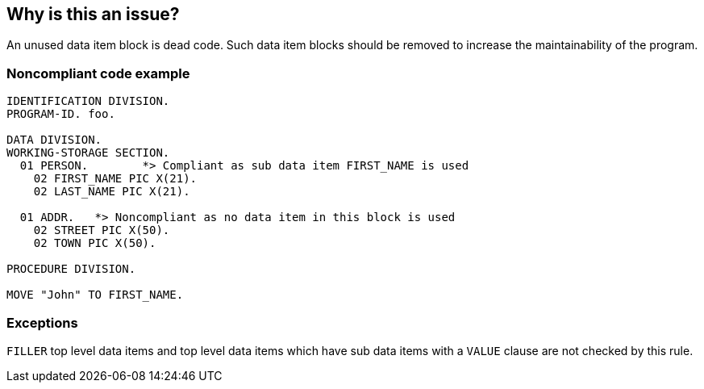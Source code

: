 == Why is this an issue?

An unused data item block is dead code. Such data item blocks should be removed to increase the maintainability of the program.


=== Noncompliant code example

[source,cobol]
----
IDENTIFICATION DIVISION.
PROGRAM-ID. foo.

DATA DIVISION.
WORKING-STORAGE SECTION.
  01 PERSON.        *> Compliant as sub data item FIRST_NAME is used
    02 FIRST_NAME PIC X(21).
    02 LAST_NAME PIC X(21).

  01 ADDR.   *> Noncompliant as no data item in this block is used
    02 STREET PIC X(50).  
    02 TOWN PIC X(50).

PROCEDURE DIVISION.

MOVE "John" TO FIRST_NAME.
----


=== Exceptions

``++FILLER++`` top level data items and top level data items which have sub data items with a ``++VALUE++`` clause are not checked by this rule.

ifdef::env-github,rspecator-view[]

'''
== Implementation Specification
(visible only on this page)

=== Message

This data item block "XXXX" is unused and so should be removed.


endif::env-github,rspecator-view[]
